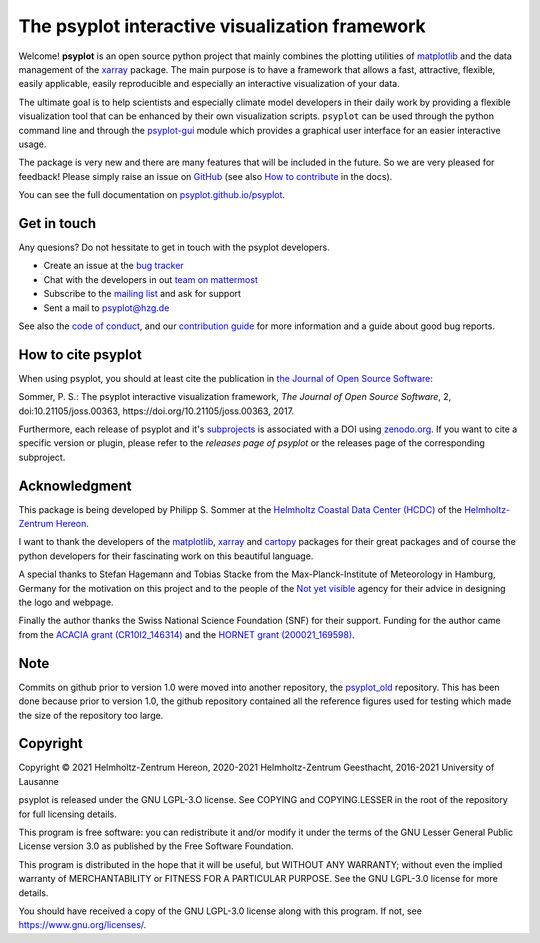 .. SPDX-FileCopyrightText: 2021-2024 Helmholtz-Zentrum hereon GmbH
..
.. SPDX-License-Identifier: CC-BY-4.0

===============================================
The psyplot interactive visualization framework
===============================================

.. start-badges

|CI|
|Code coverage|
|Latest Release|
|PyPI version|
|Code style: black|
|Imports: isort|
|PEP8|
|REUSE status|

.. end-badges

Welcome! **psyplot** is an open source python project that mainly combines the
plotting utilities of matplotlib_ and the data management of the xarray_
package. The main purpose is to have a framework that allows a  fast,
attractive, flexible, easily applicable, easily reproducible and especially
an interactive visualization of your data.

The ultimate goal is to help scientists and especially climate model
developers in their daily work by providing a flexible visualization tool that
can be enhanced by their own visualization scripts. ``psyplot`` can be used
through the python command line and through the psyplot-gui_ module which
provides a graphical user interface for an easier interactive usage.

The package is very new and there are many features that will be included in
the future. So we are very pleased for feedback! Please simply raise an issue
on `GitHub <https://codebase.helmholtz.cloud/psyplot/psyplot>`__ (see also
`How to contribute`_ in the docs).

.. _psyplot-gui: http://psyplot.github.io/psyplot-gui/
.. _How to contribute: http://psyplot.github.io/psyplot/contribute.html

You can see the full documentation on
`psyplot.github.io/psyplot <http://psyplot.github.io/psyplot/>`__.


Get in touch
------------
Any quesions? Do not hessitate to get in touch with the psyplot developers.

- Create an issue at the `bug tracker`_
- Chat with the developers in out `team on mattermost`_
- Subscribe to the `mailing list`_ and ask for support
- Sent a mail to psyplot@hzg.de

See also the `code of conduct`_, and our `contribution guide`_ for more
information and a guide about good bug reports.

.. _bug tracker: https://codebase.helmholtz.cloud/psyplot/psyplot
.. _team on mattermost: https://mattermost.hzdr.de/psyplot/
.. _mailing list: https://www.listserv.dfn.de/sympa/subscribe/psyplot
.. _code of conduct: https://codebase.helmholtz.cloud/psyplot/psyplot/blob/master/CODE_OF_CONDUCT.md
.. _contribution guide: https://codebase.helmholtz.cloud/psyplot/psyplot/blob/master/CONTRIBUTING.md


How to cite psyplot
-------------------

When using psyplot, you should at least cite the publication in
`the Journal of Open Source Software`_:

.. image:: http://joss.theoj.org/papers/3535c28017003f0b5fb63b1b64118b60/status.svg
    :alt: Journal of Open Source Software
    :target: http://joss.theoj.org/papers/3535c28017003f0b5fb63b1b64118b60

Sommer, P. S.: The psyplot interactive visualization framework,
*The Journal of Open Source Software*, 2, doi:10.21105/joss.00363,
https://doi.org/10.21105/joss.00363, 2017.

Furthermore, each release of psyplot and it's subprojects_ is
associated with a DOI using zenodo.org_. If you want to cite a specific
version or plugin, please refer to the `releases page of psyplot` or the
releases page of the corresponding subproject.


.. _the Journal of Open Source Software: http://joss.theoj.org/
.. _subprojects: https://psyplot.github.io/
.. _zenodo.org: https://zenodo.org/
.. _releases page of psyplot: https://codebase.helmholtz.cloud/psyplot/psyplot/-/releases


Acknowledgment
--------------
This package is being developed by Philipp S. Sommer at the
`Helmholtz Coastal Data Center (HCDC)`_ of the `Helmholtz-Zentrum Hereon`_.

I want to thank the developers of the matplotlib_, xarray_ and cartopy_
packages for their great packages and of course the python developers for their
fascinating work on this beautiful language.

A special thanks to Stefan Hagemann and Tobias Stacke from the
Max-Planck-Institute of Meteorology in Hamburg, Germany for the motivation on
this project and to the people of the `Not yet visible`_ agency for their
advice in designing the logo and webpage.

Finally the author thanks the Swiss National Science Foundation (SNF) for their
support. Funding for the author came from the `ACACIA grant (CR10I2_146314)`_
and the `HORNET grant (200021_169598)`_.

.. _Helmholtz Coastal Data Center (HCDC): https://hcdc.hereon.de
.. _Helmholtz-Zentrum Hereon: https://www.hereon.de
.. _matplotlib: http://matplotlib.org
.. _xarray: http://xarray.pydata.org/
.. _cartopy: http://scitools.org.uk/cartopy
.. _Not yet visible: https://notyetvisible.de/
.. _ACACIA grant (CR10I2_146314): http://p3.snf.ch/project-146314
.. _HORNET grant (200021_169598): http://p3.snf.ch/project-169598



Note
----
Commits on github prior to version 1.0 were moved into another repository, the
`psyplot_old`_ repository. This has been done because prior to version 1.0,
the github repository contained all the reference figures used for testing
which made the size of the repository too large.

.. _psyplot_old: https://github.com/Chilipp/psyplot_old


Copyright
---------
Copyright © 2021 Helmholtz-Zentrum Hereon, 2020-2021 Helmholtz-Zentrum
Geesthacht, 2016-2021 University of Lausanne

psyplot is released under the GNU LGPL-3.O license.
See COPYING and COPYING.LESSER in the root of the repository for full
licensing details.

This program is free software: you can redistribute it and/or modify
it under the terms of the GNU Lesser General Public License version 3.0 as
published by the Free Software Foundation.

This program is distributed in the hope that it will be useful,
but WITHOUT ANY WARRANTY; without even the implied warranty of
MERCHANTABILITY or FITNESS FOR A PARTICULAR PURPOSE.  See the
GNU LGPL-3.0 license for more details.

You should have received a copy of the GNU LGPL-3.0 license
along with this program.  If not, see https://www.gnu.org/licenses/.


.. |CI| image:: https://codebase.helmholtz.cloud/psyplot/psyplot/badges/master/pipeline.svg
   :target: https://codebase.helmholtz.cloud/psyplot/psyplot/-/pipelines?page=1&scope=all&ref=master
.. |Code coverage| image:: https://codebase.helmholtz.cloud/psyplot/psyplot/badges/master/coverage.svg
   :target: https://codebase.helmholtz.cloud/psyplot/psyplot/-/graphs/develop/charts
.. |Latest Release| image:: https://codebase.helmholtz.cloud/psyplot/psyplot/-/badges/release.svg
   :target: https://codebase.helmholtz.cloud/psyplot/psyplot
.. |PyPI version| image:: https://img.shields.io/pypi/v/psyplot.svg
   :target: https://pypi.python.org/pypi/psyplot/
.. |Code style: black| image:: https://img.shields.io/badge/code%20style-black-000000.svg
   :target: https://github.com/psf/black
.. |Imports: isort| image:: https://img.shields.io/badge/%20imports-isort-%231674b1?style=flat&labelColor=ef8336
   :target: https://pycqa.github.io/isort/
.. |PEP8| image:: https://img.shields.io/badge/code%20style-pep8-orange.svg
   :target: https://www.python.org/dev/peps/pep-0008/
.. |REUSE status| image:: https://api.reuse.software/badge/codebase.helmholtz.cloud/psyplot/psyplot
   :target: https://api.reuse.software/info/codebase.helmholtz.cloud/psyplot/psyplot
